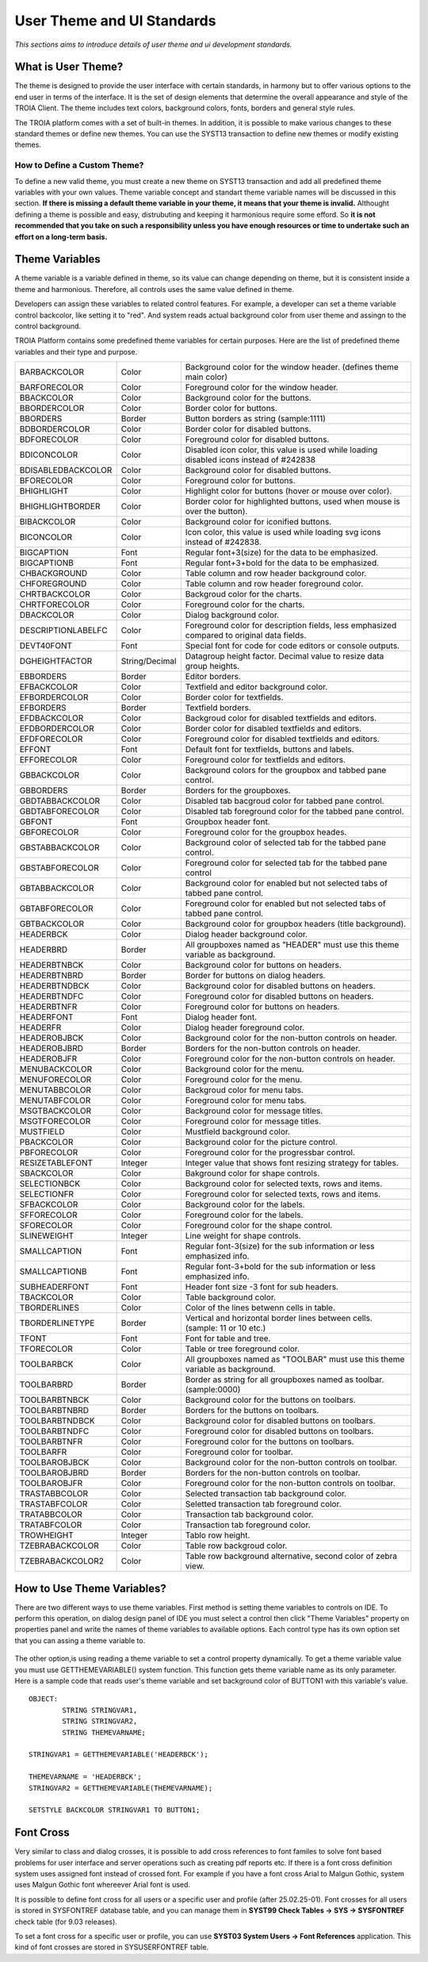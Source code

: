 

===========================
User Theme and UI Standards
===========================

*This sections aims to introduce details of user theme and ui development standards.*

What is User Theme?
--------------------

The theme is designed to provide the user interface with certain standards, in harmony but to offer various options to the end user in terms of the interface. It is the set of design elements that determine the overall appearance and style of the TROIA Client. The theme includes text colors, background colors, fonts, borders and general style rules.

The TROIA platform comes with a set of built-in themes. In addition, it is possible to make various changes to these standard themes or define new themes. You can use the SYST13 transaction to define new themes or modify existing themes.

How to Define a Custom Theme?
=============================

To define a new valid theme, you must create a new theme on SYST13 transaction and add all predefined theme variables with your own values. Theme variable concept and standart theme variable names will be discussed in this section. **If there is missing a default theme variable in your theme, it means that your theme is invalid.** Althought defining a theme is possible and easy, distrubuting and keeping it harmonious require some efford. So **it is not recommended that you take on such a responsibility unless you have enough resources or time to undertake such an effort on a long-term basis.**


Theme Variables
--------------------

A theme variable is a variable defined in theme, so its value can change depending on theme, but it is consistent inside a theme and harmonious. Therefore, all controls uses the same value defined in theme.

Developers can assign these variables to related control features. For example, a developer can set a theme variable control backcolor, like setting it to "red". And system reads actual background color from user theme and assingn to the control background. 

TROIA Platform contains some predefined theme variables for certain purposes. Here are the list of predefined theme variables and their type and purpose.

+--------------------+----------------+----------------------------------------------------------------------------------------------------------+
| BARBACKCOLOR       | Color          | Background color for the window header. (defines theme main color)                                       |
+--------------------+----------------+----------------------------------------------------------------------------------------------------------+
| BARFORECOLOR       | Color          | Foreground color for the window header.                                                                  |
+--------------------+----------------+----------------------------------------------------------------------------------------------------------+
| BBACKCOLOR         | Color          | Background color for the buttons.                                                                        |
+--------------------+----------------+----------------------------------------------------------------------------------------------------------+
| BBORDERCOLOR       | Color          | Border color for buttons.                                                                                |
+--------------------+----------------+----------------------------------------------------------------------------------------------------------+
| BBORDERS           | Border         | Button borders as string (sample:1111)                                                                   |
+--------------------+----------------+----------------------------------------------------------------------------------------------------------+
| BDBORDERCOLOR      | Color          | Border color for disabled buttons.                                                                       |
+--------------------+----------------+----------------------------------------------------------------------------------------------------------+
| BDFORECOLOR        | Color          | Foreground color for disabled buttons.                                                                   |
+--------------------+----------------+----------------------------------------------------------------------------------------------------------+
| BDICONCOLOR        | Color          | Disabled icon color, this value is used while loading disabled icons instead of #242838                  |
+--------------------+----------------+----------------------------------------------------------------------------------------------------------+
| BDISABLEDBACKCOLOR | Color          | Background color for disabled buttons.                                                                   |
+--------------------+----------------+----------------------------------------------------------------------------------------------------------+
| BFORECOLOR         | Color          | Foreground color for buttons.                                                                            |
+--------------------+----------------+----------------------------------------------------------------------------------------------------------+
| BHIGHLIGHT         | Color          | Highlight color for buttons (hover or mouse over color).                                                 |
+--------------------+----------------+----------------------------------------------------------------------------------------------------------+
| BHIGHLIGHTBORDER   | Color          | Border color for highlighted buttons, used when mouse is over the button).                               |
+--------------------+----------------+----------------------------------------------------------------------------------------------------------+
| BIBACKCOLOR        | Color          | Background color for iconified buttons.                                                                  |
+--------------------+----------------+----------------------------------------------------------------------------------------------------------+
| BICONCOLOR         | Color          | Icon color, this value is used while loading svg icons instead of #242838.                               |
+--------------------+----------------+----------------------------------------------------------------------------------------------------------+
| BIGCAPTION         | Font           | Regular font+3(size) for the data to be emphasized.                                                      |
+--------------------+----------------+----------------------------------------------------------------------------------------------------------+
| BIGCAPTIONB        | Font           | Regular font+3+bold for the data to be emphasized.                                                       |
+--------------------+----------------+----------------------------------------------------------------------------------------------------------+
| CHBACKGROUND       | Color          | Table column and row header background color.                                                            |
+--------------------+----------------+----------------------------------------------------------------------------------------------------------+
| CHFOREGROUND       | Color          | Table column and row header foreground color.                                                            |
+--------------------+----------------+----------------------------------------------------------------------------------------------------------+
| CHRTBACKCOLOR      | Color          | Backgroud color for the charts.                                                                          |
+--------------------+----------------+----------------------------------------------------------------------------------------------------------+
| CHRTFORECOLOR      | Color          | Foreground color for the charts.                                                                         |
+--------------------+----------------+----------------------------------------------------------------------------------------------------------+
| DBACKCOLOR         | Color          | Dialog background color.                                                                                 |
+--------------------+----------------+----------------------------------------------------------------------------------------------------------+
| DESCRIPTIONLABELFC | Color          | Foreground color for description fields, less emphasized compared to original data fields.               |
+--------------------+----------------+----------------------------------------------------------------------------------------------------------+
| DEVT40FONT         | Font           | Special font for code for code editors or console outputs.                                               |
+--------------------+----------------+----------------------------------------------------------------------------------------------------------+
| DGHEIGHTFACTOR     | String/Decimal | Datagroup height factor. Decimal value to resize data group heights.                                     |
+--------------------+----------------+----------------------------------------------------------------------------------------------------------+
| EBBORDERS          | Border         | Editor borders.                                                                                          |
+--------------------+----------------+----------------------------------------------------------------------------------------------------------+
| EFBACKCOLOR        | Color          | Textfield and editor background color.                                                                   |
+--------------------+----------------+----------------------------------------------------------------------------------------------------------+
| EFBORDERCOLOR      | Color          | Border color for textfields.                                                                             |
+--------------------+----------------+----------------------------------------------------------------------------------------------------------+
| EFBORDERS          | Border         | Textfield borders.                                                                                       |
+--------------------+----------------+----------------------------------------------------------------------------------------------------------+
| EFDBACKCOLOR       | Color          | Backgroud color for disabled textfields and editors.                                                     |
+--------------------+----------------+----------------------------------------------------------------------------------------------------------+
| EFDBORDERCOLOR     | Color          | Border color for disabled textfields and editors.                                                        |
+--------------------+----------------+----------------------------------------------------------------------------------------------------------+
| EFDFORECOLOR       | Color          | Foreground color for disabled textfields and editors.                                                    |
+--------------------+----------------+----------------------------------------------------------------------------------------------------------+
| EFFONT             | Font           | Default font for textfields, buttons and labels.                                                         |
+--------------------+----------------+----------------------------------------------------------------------------------------------------------+
| EFFORECOLOR        | Color          | Foreground color for textfields and editors.                                                             |
+--------------------+----------------+----------------------------------------------------------------------------------------------------------+
| GBBACKCOLOR        | Color          | Background colors for the groupbox and tabbed pane control.                                              |
+--------------------+----------------+----------------------------------------------------------------------------------------------------------+
| GBBORDERS          | Border         | Borders for the groupboxes.                                                                              |
+--------------------+----------------+----------------------------------------------------------------------------------------------------------+
| GBDTABBACKCOLOR    | Color          | Disabled tab bacgroud color for tabbed pane control.                                                     |
+--------------------+----------------+----------------------------------------------------------------------------------------------------------+
| GBDTABFORECOLOR    | Color          | Disabled tab foreground color for the tabbed pane control.                                               |
+--------------------+----------------+----------------------------------------------------------------------------------------------------------+
| GBFONT             | Font           | Groupbox header font.                                                                                    |
+--------------------+----------------+----------------------------------------------------------------------------------------------------------+
| GBFORECOLOR        | Color          | Foreground color for the groupbox heades.                                                                |
+--------------------+----------------+----------------------------------------------------------------------------------------------------------+
| GBSTABBACKCOLOR    | Color          | Background color of selected tab for the tabbed pane control.                                            |
+--------------------+----------------+----------------------------------------------------------------------------------------------------------+
| GBSTABFORECOLOR    | Color          | Foreground color for selected tab for the tabbed pane control                                            |
+--------------------+----------------+----------------------------------------------------------------------------------------------------------+
| GBTABBACKCOLOR     | Color          | Background color for enabled but not selected tabs of tabbed pane control.                               |
+--------------------+----------------+----------------------------------------------------------------------------------------------------------+
| GBTABFORECOLOR     | Color          | Foreground color for enabled but not selected tabs of tabbed pane control.                               |
+--------------------+----------------+----------------------------------------------------------------------------------------------------------+
| GBTBACKCOLOR       | Color          | Background color for groupbox headers (title background).                                                |
+--------------------+----------------+----------------------------------------------------------------------------------------------------------+
| HEADERBCK          | Color          | Dialog header background color.                                                                          |
+--------------------+----------------+----------------------------------------------------------------------------------------------------------+
| HEADERBRD          | Border         | All groupboxes named as "HEADER" must use this theme variable as background.                             |
+--------------------+----------------+----------------------------------------------------------------------------------------------------------+
| HEADERBTNBCK       | Color          | Background color for buttons on headers.                                                                 |
+--------------------+----------------+----------------------------------------------------------------------------------------------------------+
| HEADERBTNBRD       | Border         | Border for buttons on dialog headers.                                                                    |
+--------------------+----------------+----------------------------------------------------------------------------------------------------------+
| HEADERBTNDBCK      | Color          | Background color for disabled buttons on headers.                                                        |
+--------------------+----------------+----------------------------------------------------------------------------------------------------------+
| HEADERBTNDFC       | Color          | Foreground color for disabled buttons on headers.                                                        |
+--------------------+----------------+----------------------------------------------------------------------------------------------------------+
| HEADERBTNFR        | Color          | Foreground color for buttons on headers.                                                                 |
+--------------------+----------------+----------------------------------------------------------------------------------------------------------+
| HEADERFONT         | Font           | Dialog header font.                                                                                      |
+--------------------+----------------+----------------------------------------------------------------------------------------------------------+
| HEADERFR           | Color          | Dialog header foreground color.                                                                          |
+--------------------+----------------+----------------------------------------------------------------------------------------------------------+
| HEADEROBJBCK       | Color          | Background color for the non-button controls on header.                                                  |
+--------------------+----------------+----------------------------------------------------------------------------------------------------------+
| HEADEROBJBRD       | Border         | Borders for the non-button controls on header.                                                           |
+--------------------+----------------+----------------------------------------------------------------------------------------------------------+
| HEADEROBJFR        | Color          | Foreground color for the non-button controls on header.                                                  |
+--------------------+----------------+----------------------------------------------------------------------------------------------------------+
| MENUBACKCOLOR      | Color          | Background color for the menu.                                                                           |
+--------------------+----------------+----------------------------------------------------------------------------------------------------------+
| MENUFORECOLOR      | Color          | Foreground color for the menu.                                                                           |
+--------------------+----------------+----------------------------------------------------------------------------------------------------------+
| MENUTABBCOLOR      | Color          | Backgroud color for menu tabs.                                                                           |
+--------------------+----------------+----------------------------------------------------------------------------------------------------------+
| MENUTABFCOLOR      | Color          | Foreground color for menu tabs.                                                                          |
+--------------------+----------------+----------------------------------------------------------------------------------------------------------+
| MSGTBACKCOLOR      | Color          | Background color for message titles.                                                                     |
+--------------------+----------------+----------------------------------------------------------------------------------------------------------+
| MSGTFORECOLOR      | Color          | Foreground color for message titles.                                                                     |
+--------------------+----------------+----------------------------------------------------------------------------------------------------------+
| MUSTFIELD          | Color          | Mustfield background color.                                                                              |
+--------------------+----------------+----------------------------------------------------------------------------------------------------------+
| PBACKCOLOR         | Color          | Background color for the picture control.                                                                |
+--------------------+----------------+----------------------------------------------------------------------------------------------------------+
| PBFORECOLOR        | Color          | Foreground color for the progressbar control.                                                            |
+--------------------+----------------+----------------------------------------------------------------------------------------------------------+
| RESIZETABLEFONT    | Integer        | Integer value that shows font resizing strategy for tables.                                              |
+--------------------+----------------+----------------------------------------------------------------------------------------------------------+
| SBACKCOLOR         | Color          | Bakground color for shape controls.                                                                      |
+--------------------+----------------+----------------------------------------------------------------------------------------------------------+
| SELECTIONBCK       | Color          | Background color for selected texts, rows and items.                                                     |
+--------------------+----------------+----------------------------------------------------------------------------------------------------------+
| SELECTIONFR        | Color          | Foreground color for selected texts, rows and items.                                                     |
+--------------------+----------------+----------------------------------------------------------------------------------------------------------+
| SFBACKCOLOR        | Color          | Background color for the labels.                                                                         |
+--------------------+----------------+----------------------------------------------------------------------------------------------------------+
| SFFORECOLOR        | Color          | Foreground color for the labels.                                                                         |
+--------------------+----------------+----------------------------------------------------------------------------------------------------------+
| SFORECOLOR         | Color          | Foreground color for the shape control.                                                                  |
+--------------------+----------------+----------------------------------------------------------------------------------------------------------+
| SLINEWEIGHT        | Integer        | Line weight for shape controls.                                                                          |
+--------------------+----------------+----------------------------------------------------------------------------------------------------------+
| SMALLCAPTION       | Font           | Regular font-3(size) for the sub information or less emphasized info.                                    |
+--------------------+----------------+----------------------------------------------------------------------------------------------------------+
| SMALLCAPTIONB      | Font           | Regular font-3+bold for the sub information or less emphasized info.                                     |
+--------------------+----------------+----------------------------------------------------------------------------------------------------------+
| SUBHEADERFONT      | Font           | Header font size -3 font for sub headers.                                                                |
+--------------------+----------------+----------------------------------------------------------------------------------------------------------+
| TBACKCOLOR         | Color          | Table background color.                                                                                  |
+--------------------+----------------+----------------------------------------------------------------------------------------------------------+
| TBORDERLINES       | Color          | Color of the lines betwenn cells in table.                                                               |
+--------------------+----------------+----------------------------------------------------------------------------------------------------------+
| TBORDERLINETYPE    | Border         | Vertical and horizontal border lines between cells. (sample: 11 or 10 etc.)                              |
+--------------------+----------------+----------------------------------------------------------------------------------------------------------+
| TFONT              | Font           | Font for table and tree.                                                                                 |
+--------------------+----------------+----------------------------------------------------------------------------------------------------------+
| TFORECOLOR         | Color          | Table or tree foreground color.                                                                          |
+--------------------+----------------+----------------------------------------------------------------------------------------------------------+
| TOOLBARBCK         | Color          | All groupboxes named as "TOOLBAR" must use this theme variable as background.                            |
+--------------------+----------------+----------------------------------------------------------------------------------------------------------+
| TOOLBARBRD         | Border         | Border as string for all groupboxes named as toolbar. (sample:0000)                                      |
+--------------------+----------------+----------------------------------------------------------------------------------------------------------+
| TOOLBARBTNBCK      | Color          | Background color for the buttons on toolbars.                                                            |
+--------------------+----------------+----------------------------------------------------------------------------------------------------------+
| TOOLBARBTNBRD      | Border         | Borders for the buttons on toolbars.                                                                     |
+--------------------+----------------+----------------------------------------------------------------------------------------------------------+
| TOOLBARBTNDBCK     | Color          | Background color for disabled buttons on toolbars.                                                       |
+--------------------+----------------+----------------------------------------------------------------------------------------------------------+
| TOOLBARBTNDFC      | Color          | Foreground color for disabled buttons on toolbars.                                                       |
+--------------------+----------------+----------------------------------------------------------------------------------------------------------+
| TOOLBARBTNFR       | Color          | Foreground color for the buttons on toolbars.                                                            |
+--------------------+----------------+----------------------------------------------------------------------------------------------------------+
| TOOLBARFR          | Color          | Foreground color for toolbar.                                                                            |
+--------------------+----------------+----------------------------------------------------------------------------------------------------------+
| TOOLBAROBJBCK      | Color          | Background color for the non-button controls on toolbar.                                                 |
+--------------------+----------------+----------------------------------------------------------------------------------------------------------+
| TOOLBAROBJBRD      | Border         | Borders for the non-button controls on toolbar.                                                          |
+--------------------+----------------+----------------------------------------------------------------------------------------------------------+
| TOOLBAROBJFR       | Color          | Foreground color for the non-button controls on toolbar.                                                 |
+--------------------+----------------+----------------------------------------------------------------------------------------------------------+
| TRASTABBCOLOR      | Color          | Selected transaction tab background color.                                                               |
+--------------------+----------------+----------------------------------------------------------------------------------------------------------+
| TRASTABFCOLOR      | Color          | Seletted transaction tab foreground color.                                                               |
+--------------------+----------------+----------------------------------------------------------------------------------------------------------+
| TRATABBCOLOR       | Color          | Transaction tab background color.                                                                        |
+--------------------+----------------+----------------------------------------------------------------------------------------------------------+
| TRATABFCOLOR       | Color          | Transaction tab foreground color.                                                                        |
+--------------------+----------------+----------------------------------------------------------------------------------------------------------+
| TROWHEIGHT         | Integer        | Tablo row height.                                                                                        |
+--------------------+----------------+----------------------------------------------------------------------------------------------------------+
| TZEBRABACKCOLOR    | Color          | Table row backgroud color.                                                                               |
+--------------------+----------------+----------------------------------------------------------------------------------------------------------+
| TZEBRABACKCOLOR2   | Color          | Table row background alternative, second color of zebra view.                                            |
+--------------------+----------------+----------------------------------------------------------------------------------------------------------+


How to Use Theme Variables?
----------------------------

There are two different ways to use theme variables. First method is setting theme variables to controls on IDE. To perform this operation, on dialog design panel of IDE you must select a control  then click "Theme Variables" property on properties panel and write the names of theme variables to available options. Each control type has its own option set that you can assing a theme variable to.

.. figure:: images/theme/theme_variable.png
   :width: 700 px
   :target: images/theme/theme_variable.png
   :align: center
   
The other option,is using reading a theme variable to set a control property dynamically. To get a theme variable value you must use GETTHEMEVARIABLE() system function. This function gets theme variable name as its only parameter. Here is a sample code that reads user's theme variable and set background color of BUTTON1 with this variable's value.

::

	OBJECT:
		STRING STRINGVAR1,
		STRING STRINGVAR2,
		STRING THEMEVARNAME;

	STRINGVAR1 = GETTHEMEVARIABLE('HEADERBCK');

	THEMEVARNAME = 'HEADERBCK';
	STRINGVAR2 = GETTHEMEVARIABLE(THEMEVARNAME);

	SETSTYLE BACKCOLOR STRINGVAR1 TO BUTTON1;
	
	
Font Cross
----------

Very similar to class and dialog crosses, it is possible to add cross references to font familes to solve font based problems for user interface and server operations such as creating pdf reports etc. If there is a font cross definition system uses assigned font instead of crossed font. For example if you have a font cross Arial to Malgun Gothic, system uses Malgun Gothic font whereever Arial font is used.

It is possible to define font cross for all users or a specific user and profile (after 25.02.25-01). Font crosses for all users is stored in SYSFONTREF database table, and you can manage them in **SYST99 Check Tables -> SYS -> SYSFONTREF** check table (for 9.03 releases). 

To set a font cross for a specific user or profile, you can use **SYST03 System Users -> Font References** application. This kind of font crosses are stored in SYSUSERFONTREF table.



   

   
 